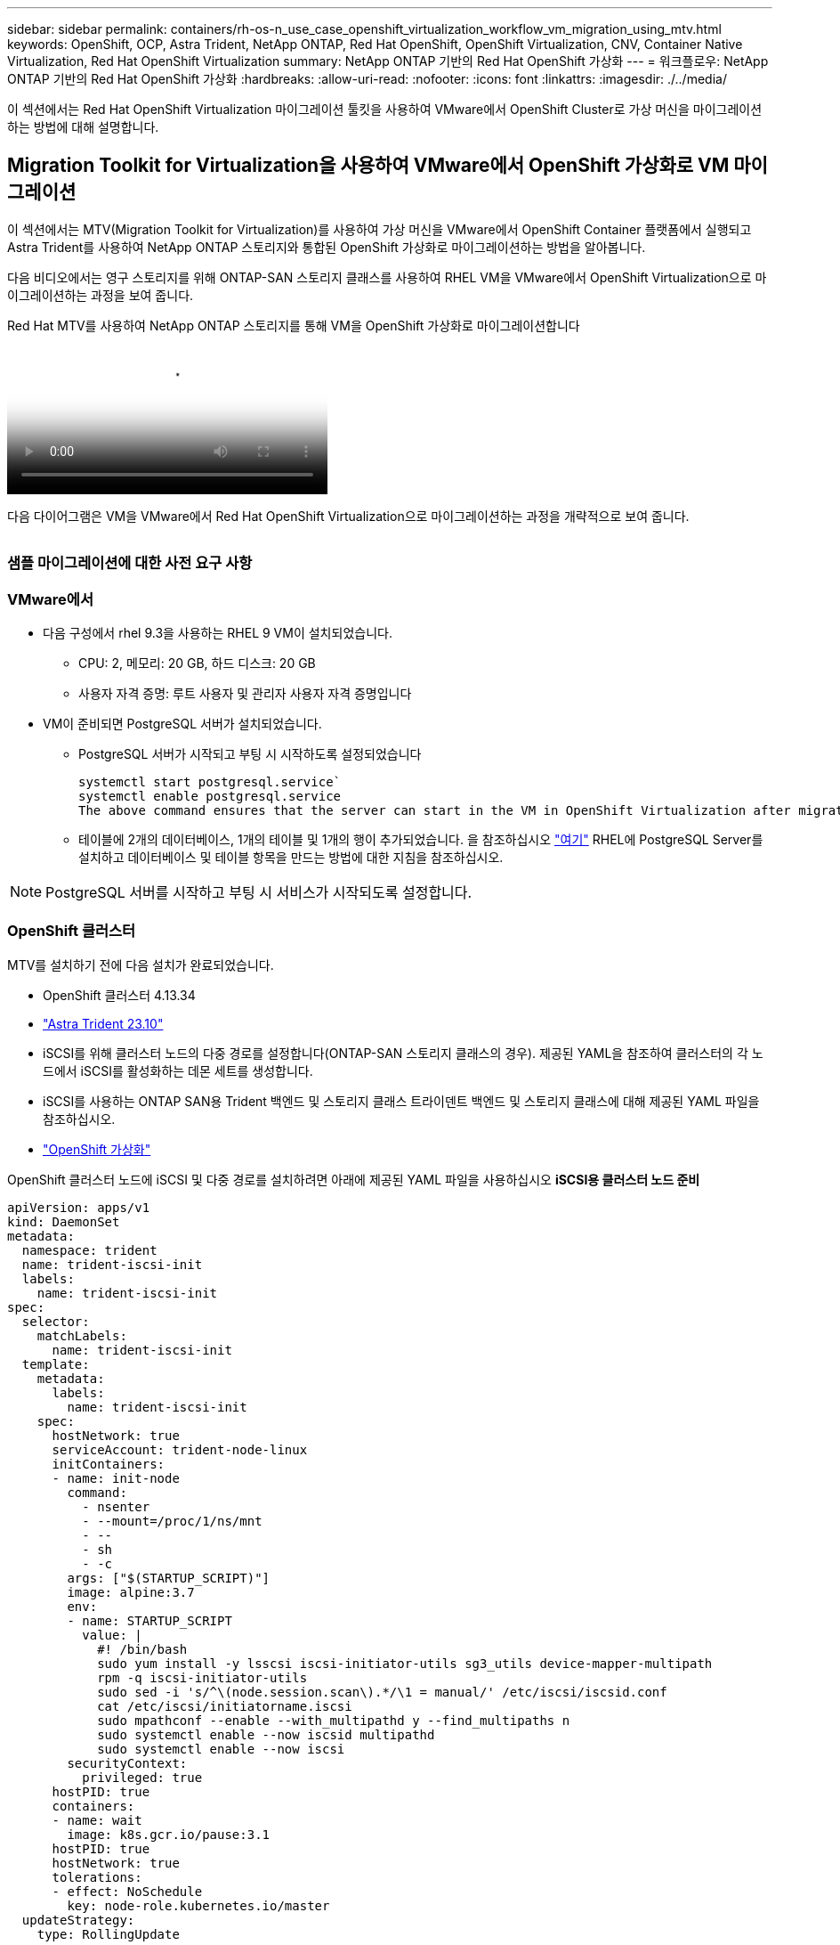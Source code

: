 ---
sidebar: sidebar 
permalink: containers/rh-os-n_use_case_openshift_virtualization_workflow_vm_migration_using_mtv.html 
keywords: OpenShift, OCP, Astra Trident, NetApp ONTAP, Red Hat OpenShift, OpenShift Virtualization, CNV, Container Native Virtualization, Red Hat OpenShift Virtualization 
summary: NetApp ONTAP 기반의 Red Hat OpenShift 가상화 
---
= 워크플로우: NetApp ONTAP 기반의 Red Hat OpenShift 가상화
:hardbreaks:
:allow-uri-read: 
:nofooter: 
:icons: font
:linkattrs: 
:imagesdir: ./../media/


[role="lead"]
이 섹션에서는 Red Hat OpenShift Virtualization 마이그레이션 툴킷을 사용하여 VMware에서 OpenShift Cluster로 가상 머신을 마이그레이션하는 방법에 대해 설명합니다.



== Migration Toolkit for Virtualization을 사용하여 VMware에서 OpenShift 가상화로 VM 마이그레이션

이 섹션에서는 MTV(Migration Toolkit for Virtualization)를 사용하여 가상 머신을 VMware에서 OpenShift Container 플랫폼에서 실행되고 Astra Trident를 사용하여 NetApp ONTAP 스토리지와 통합된 OpenShift 가상화로 마이그레이션하는 방법을 알아봅니다.

다음 비디오에서는 영구 스토리지를 위해 ONTAP-SAN 스토리지 클래스를 사용하여 RHEL VM을 VMware에서 OpenShift Virtualization으로 마이그레이션하는 과정을 보여 줍니다.

.Red Hat MTV를 사용하여 NetApp ONTAP 스토리지를 통해 VM을 OpenShift 가상화로 마이그레이션합니다
video::bac58645-dd75-4e92-b5fe-b12b015dc199[panopto,width=360]
다음 다이어그램은 VM을 VMware에서 Red Hat OpenShift Virtualization으로 마이그레이션하는 과정을 개략적으로 보여 줍니다.

image:rh-os-n_use_case_vm_migration_using_mtv.png[""]



=== 샘플 마이그레이션에 대한 사전 요구 사항



=== **VMware에서**

* 다음 구성에서 rhel 9.3을 사용하는 RHEL 9 VM이 설치되었습니다.
+
** CPU: 2, 메모리: 20 GB, 하드 디스크: 20 GB
** 사용자 자격 증명: 루트 사용자 및 관리자 사용자 자격 증명입니다


* VM이 준비되면 PostgreSQL 서버가 설치되었습니다.
+
** PostgreSQL 서버가 시작되고 부팅 시 시작하도록 설정되었습니다
+
[source, console]
----
systemctl start postgresql.service`
systemctl enable postgresql.service
The above command ensures that the server can start in the VM in OpenShift Virtualization after migration
----
** 테이블에 2개의 데이터베이스, 1개의 테이블 및 1개의 행이 추가되었습니다. 을 참조하십시오 link:https://access.redhat.com/documentation/fr-fr/red_hat_enterprise_linux/9/html/configuring_and_using_database_servers/installing-postgresql_using-postgresql["여기"] RHEL에 PostgreSQL Server를 설치하고 데이터베이스 및 테이블 항목을 만드는 방법에 대한 지침을 참조하십시오.





NOTE: PostgreSQL 서버를 시작하고 부팅 시 서비스가 시작되도록 설정합니다.



=== **OpenShift 클러스터**

MTV를 설치하기 전에 다음 설치가 완료되었습니다.

* OpenShift 클러스터 4.13.34
* link:https://docs.netapp.com/us-en/trident/trident-get-started/kubernetes-deploy.html["Astra Trident 23.10"]
* iSCSI를 위해 클러스터 노드의 다중 경로를 설정합니다(ONTAP-SAN 스토리지 클래스의 경우). 제공된 YAML을 참조하여 클러스터의 각 노드에서 iSCSI를 활성화하는 데몬 세트를 생성합니다.
* iSCSI를 사용하는 ONTAP SAN용 Trident 백엔드 및 스토리지 클래스 트라이덴트 백엔드 및 스토리지 클래스에 대해 제공된 YAML 파일을 참조하십시오.
* link:https://docs.openshift.com/container-platform/4.13/virt/install/installing-virt-web.html["OpenShift 가상화"]


OpenShift 클러스터 노드에 iSCSI 및 다중 경로를 설치하려면 아래에 제공된 YAML 파일을 사용하십시오
** iSCSI용 클러스터 노드 준비**

[source, yaml]
----
apiVersion: apps/v1
kind: DaemonSet
metadata:
  namespace: trident
  name: trident-iscsi-init
  labels:
    name: trident-iscsi-init
spec:
  selector:
    matchLabels:
      name: trident-iscsi-init
  template:
    metadata:
      labels:
        name: trident-iscsi-init
    spec:
      hostNetwork: true
      serviceAccount: trident-node-linux
      initContainers:
      - name: init-node
        command:
          - nsenter
          - --mount=/proc/1/ns/mnt
          - --
          - sh
          - -c
        args: ["$(STARTUP_SCRIPT)"]
        image: alpine:3.7
        env:
        - name: STARTUP_SCRIPT
          value: |
            #! /bin/bash
            sudo yum install -y lsscsi iscsi-initiator-utils sg3_utils device-mapper-multipath
            rpm -q iscsi-initiator-utils
            sudo sed -i 's/^\(node.session.scan\).*/\1 = manual/' /etc/iscsi/iscsid.conf
            cat /etc/iscsi/initiatorname.iscsi
            sudo mpathconf --enable --with_multipathd y --find_multipaths n
            sudo systemctl enable --now iscsid multipathd
            sudo systemctl enable --now iscsi
        securityContext:
          privileged: true
      hostPID: true
      containers:
      - name: wait
        image: k8s.gcr.io/pause:3.1
      hostPID: true
      hostNetwork: true
      tolerations:
      - effect: NoSchedule
        key: node-role.kubernetes.io/master
  updateStrategy:
    type: RollingUpdate
----
다음 YAML 파일을 사용하여 ONTAP SAN 스토리지를 사용하기 위한 트리덴트 백엔드 구성을 생성합니다
** iSCSI용 Trident 백엔드**

[source, yaml]
----
apiVersion: v1
kind: Secret
metadata:
  name: backend-tbc-ontap-san-secret
type: Opaque
stringData:
  username: <username>
  password: <password>
---
apiVersion: trident.netapp.io/v1
kind: TridentBackendConfig
metadata:
  name: ontap-san
spec:
  version: 1
  storageDriverName: ontap-san
  managementLIF: <management LIF>
  backendName: ontap-san
  svm: <SVM name>
  credentials:
    name: backend-tbc-ontap-san-secret
----
다음 YAML 파일을 사용하여 ONTAP SAN 스토리지를 사용하기 위한 트리덴트 저장소 클래스 구성을 만듭니다
** iSCSI용 Trident 스토리지 클래스**

[source, yaml]
----
apiVersion: storage.k8s.io/v1
kind: StorageClass
metadata:
  name: ontap-san
provisioner: csi.trident.netapp.io
parameters:
  backendType: "ontap-san"
  media: "ssd"
  provisioningType: "thin"
  snapshots: "true"
allowVolumeExpansion: true
----


=== * MTV 설치 *

이제 MTV(Migration Toolkit for Virtualization)를 설치할 수 있습니다. 제공된 지침을 참조하십시오 link:https://access.redhat.com/documentation/en-us/migration_toolkit_for_virtualization/2.5/html/installing_and_using_the_migration_toolkit_for_virtualization/installing-the-operator["여기"] 설치에 대한 도움말을 참조하십시오.

MTV(Migration Toolkit for Virtualization) 사용자 인터페이스는 OpenShift 웹 콘솔에 통합되어 있습니다.
참조 할 수 있습니다 link:https://access.redhat.com/documentation/en-us/migration_toolkit_for_virtualization/2.5/html/installing_and_using_the_migration_toolkit_for_virtualization/migrating-vms-web-console#mtv-ui_mtv["여기"] 다양한 작업에 사용자 인터페이스를 사용하기 시작합니다.

** 소스 공급자 만들기**

RHEL VM을 VMware에서 OpenShift Virtualization으로 마이그레이션하려면 먼저 VMware용 소스 공급자를 생성해야 합니다. 지침을 참조하십시오 link:https://access.redhat.com/documentation/en-us/migration_toolkit_for_virtualization/2.5/html/installing_and_using_the_migration_toolkit_for_virtualization/migrating-vms-web-console#adding-providers["여기"] 소스 공급자를 만듭니다.

VMware 소스 공급자를 생성하려면 다음이 필요합니다.

* vCenter URL입니다
* vCenter 자격 증명
* vCenter 서버 지문
* 리포지토리의 VDDK 이미지입니다


샘플 소스 공급자 생성:

image:rh-os-n_use_case_vm_migration_source_provider.png[""]


NOTE: MTV(Migration Toolkit for Virtualization)는 VMware VDDK(Virtual Disk Development Kit) SDK를 사용하여 VMware vSphere에서 가상 디스크를 빠르게 전송합니다. 따라서 선택 사항이지만 VDDK 이미지를 만드는 것이 좋습니다.
이 기능을 사용하려면 VMware VDDK(가상 디스크 개발 키트)를 다운로드하고 VDDK 이미지를 빌드한 다음 VDDK 이미지를 이미지 레지스트리에 푸시합니다.

제공된 지침을 따릅니다 link:https://access.redhat.com/documentation/en-us/migration_toolkit_for_virtualization/2.5/html/installing_and_using_the_migration_toolkit_for_virtualization/prerequisites#creating-vddk-image_mtv["여기"] VDDK 이미지를 생성하여 OpenShift Cluster에서 액세스할 수 있는 레지스트리에 푸시합니다.

** 대상 공급자 생성**

호스트 클러스터는 OpenShift 가상화 공급자가 소스 공급자이므로 자동으로 추가됩니다.

** 마이그레이션 계획 생성**

제공된 지침을 따릅니다 link:https://access.redhat.com/documentation/en-us/migration_toolkit_for_virtualization/2.5/html/installing_and_using_the_migration_toolkit_for_virtualization/migrating-vms-web-console#creating-migration-plan_mtv["여기"] 마이그레이션 계획을 생성합니다.

플랜을 생성하는 동안 아직 생성되지 않은 경우 다음을 생성해야 합니다.

* 소스 네트워크를 대상 네트워크에 매핑하기 위한 네트워크 매핑
* 소스 데이터 저장소를 타겟 스토리지 클래스에 매핑하기 위한 스토리지 매핑 이를 위해 ONTAP-SAN 스토리지 클래스를 선택할 수 있습니다.
마이그레이션 계획이 생성되면 계획 상태가 * 준비 * 로 표시되고 계획을 * 시작 * 할 수 있습니다.


image:rh-os-n_use_case_vm_migration_using_mtv_plan_ready.png[""]

시작 * 을 클릭하면 일련의 단계를 거쳐 VM 마이그레이션을 완료합니다.

image:rh-os-n_use_case_vm_migration_using_mtv_plan_complete.png[""]

모든 단계가 완료되면 왼쪽 탐색 메뉴의 * Virtualization * 아래에서 * virtual machines * 를 클릭하여 마이그레이션된 VM을 볼 수 있습니다.
가상 머신에 액세스하는 지침이 제공됩니다 link:https://docs.openshift.com/container-platform/4.13/virt/virtual_machines/virt-accessing-vm-consoles.html["여기"].

가상 머신에 로그인하여 posgresql 데이터베이스의 내용을 확인할 수 있습니다. 테이블의 데이터베이스, 테이블 및 항목은 소스 VM에서 만든 항목과 같아야 합니다.
